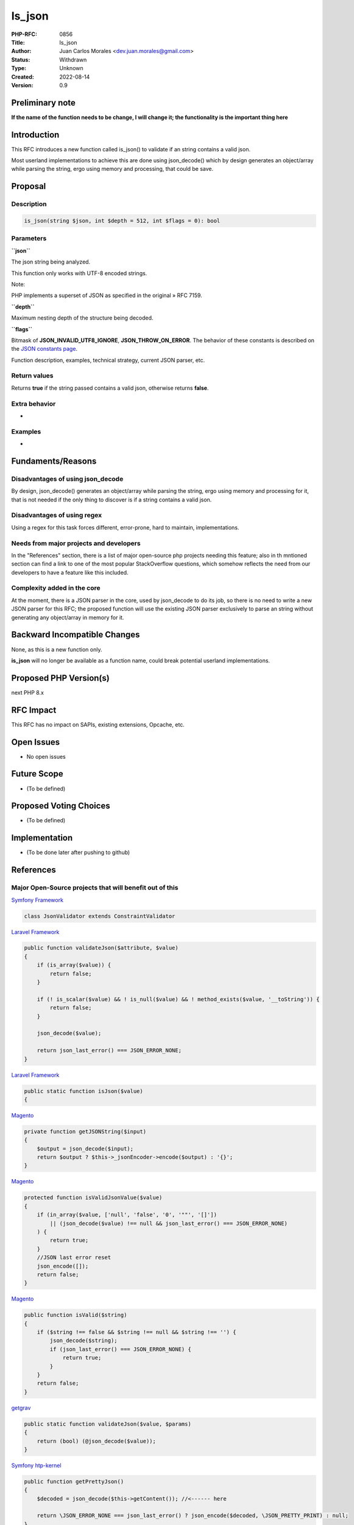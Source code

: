 Is_json
=======

:PHP-RFC: 0856
:Title: Is_json
:Author: Juan Carlos Morales <dev.juan.morales@gmail.com>
:Status: Withdrawn
:Type: Unknown
:Created: 2022-08-14
:Version: 0.9

Preliminary note
----------------

**If the name of the function needs to be change, I will change it; the
functionality is the important thing here**

Introduction
------------

This RFC introduces a new function called is_json() to validate if an
string contains a valid json.

Most userland implementations to achieve this are done using
json_decode() which by design generates an object/array while parsing
the string, ergo using memory and processing, that could be save.

Proposal
--------

Description
~~~~~~~~~~~

.. code:: php

   is_json(string $json, int $depth = 512, int $flags = 0): bool

Parameters
~~~~~~~~~~

**``json``**

The json string being analyzed.

This function only works with UTF-8 encoded strings.

Note:

PHP implements a superset of JSON as specified in the original » RFC
7159.

**``depth``**

Maximum nesting depth of the structure being decoded.

**``flags``**

Bitmask of **JSON_INVALID_UTF8_IGNORE**, **JSON_THROW_ON_ERROR**. The
behavior of these constants is described on the `JSON constants
page <https://www.php.net/manual/en/json.constants.php>`__.

Function description, examples, technical strategy, current JSON parser,
etc.

Return values
~~~~~~~~~~~~~

Returns **true** if the string passed contains a valid json, otherwise
returns **false**.

Extra behavior
~~~~~~~~~~~~~~

-

Examples
~~~~~~~~

-

Fundaments/Reasons
------------------

Disadvantages of using json_decode
~~~~~~~~~~~~~~~~~~~~~~~~~~~~~~~~~~

By design, json_decode() generates an object/array while parsing the
string, ergo using memory and processing for it, that is not needed if
the only thing to discover is if a string contains a valid json.

Disadvantages of using regex
~~~~~~~~~~~~~~~~~~~~~~~~~~~~

Using a regex for this task forces different, error-prone, hard to
maintain, implementations.

Needs from major projects and developers
~~~~~~~~~~~~~~~~~~~~~~~~~~~~~~~~~~~~~~~~

In the "References" section, there is a list of major open-source php
projects needing this feature; also in th mntioned section can find a
link to one of the most popular StackOverflow questions, which somehow
reflects the need from our developers to have a feature like this
included.

Complexity added in the core
~~~~~~~~~~~~~~~~~~~~~~~~~~~~

At the moment, there is a JSON parser in the core, used by json_decode
to do its job, so there is no need to write a new JSON parser for this
RFC; the proposed function will use the existing JSON parser exclusively
to parse an string without generating any object/array in memory for it.

Backward Incompatible Changes
-----------------------------

None, as this is a new function only.

**is_json** will no longer be available as a function name, could break
potential userland implementations.

Proposed PHP Version(s)
-----------------------

next PHP 8.x

RFC Impact
----------

This RFC has no impact on SAPIs, existing extensions, Opcache, etc.

Open Issues
-----------

- No open issues

Future Scope
------------

- (To be defined)

Proposed Voting Choices
-----------------------

- (To be defined)

Implementation
--------------

- (To be done later after pushing to github)

References
----------

Major Open-Source projects that will benefit out of this
~~~~~~~~~~~~~~~~~~~~~~~~~~~~~~~~~~~~~~~~~~~~~~~~~~~~~~~~

`Symfony
Framework <https://github.com/symfony/symfony/blob/870eeb975feb1abb4b8a1722e1fd57beeab2b230/src/Symfony/Component/Validator/Constraints/JsonValidator.php>`__

.. code:: php

   class JsonValidator extends ConstraintValidator

`Laravel
Framework <https://github.com/laravel/framework/blob/302a579f00ebcb2573f481054cbeadad9c970605/src/Illuminate/Validation/Concerns/ValidatesAttributes.php>`__

.. code:: php

       public function validateJson($attribute, $value)
       {
           if (is_array($value)) {
               return false;
           }

           if (! is_scalar($value) && ! is_null($value) && ! method_exists($value, '__toString')) {
               return false;
           }

           json_decode($value);

           return json_last_error() === JSON_ERROR_NONE;
       }

`Laravel
Framework <https://github.com/laravel/framework/blob/61eac9cae4717699ecb3941b16c3d775820d4ca2/src/Illuminate/Support/Str.php>`__

.. code:: php

       public static function isJson($value)
       {

`Magento <https://github.com/magento/magento2/blob/7c6b6365a3c099509d6f6e6c306cb1821910aab0/app/code/Magento/User/Block/Role/Grid/User.php>`__

.. code:: php

       private function getJSONString($input)
       {
           $output = json_decode($input);
           return $output ? $this->_jsonEncoder->encode($output) : '{}';
       }

`Magento <https://github.com/magento/magento2/blob/7c6b6365a3c099509d6f6e6c306cb1821910aab0/lib/internal/Magento/Framework/DB/DataConverter/SerializedToJson.php>`__

.. code:: php

       protected function isValidJsonValue($value)
       {
           if (in_array($value, ['null', 'false', '0', '""', '[]'])
               || (json_decode($value) !== null && json_last_error() === JSON_ERROR_NONE)
           ) {
               return true;
           }
           //JSON last error reset
           json_encode([]);
           return false;
       }

`Magento <https://github.com/magento/magento2/blob/7c6b6365a3c099509d6f6e6c306cb1821910aab0/lib/internal/Magento/Framework/Serialize/JsonValidator.php>`__

.. code:: php

       public function isValid($string)
       {
           if ($string !== false && $string !== null && $string !== '') {
               json_decode($string);
               if (json_last_error() === JSON_ERROR_NONE) {
                   return true;
               }
           }
           return false;
       }

`getgrav <https://github.com/getgrav/grav/blob/3e7f67f589267e61f823d19824f3ee1b9a8a38ff/system/src/Grav/Common/Data/Validation.php>`__

.. code:: php

       public static function validateJson($value, $params)
       {
           return (bool) (@json_decode($value));
       }

`Symfony
htp-kernel <https://github.com/symfony/http-kernel/blob/94986633e4c3e7facb7defbd094a2e1170486ab5/DataCollector/RequestDataCollector.php>`__

.. code:: php

       public function getPrettyJson()
       {
           $decoded = json_decode($this->getContent()); //<------ here 

           return \JSON_ERROR_NONE === json_last_error() ? json_encode($decoded, \JSON_PRETTY_PRINT) : null;
       }

`Respect /
Validation <https://github.com/Respect/Validation/blob/3dcd859d986f1b586b5539ea19962723ab7352ed/library/Rules/Json.php>`__

.. code:: php

   final class Json extends AbstractRule
   {
       /**
        * {@inheritDoc}
        */
       public function validate($input): bool
       {
           if (!is_string($input) || $input === '') {
               return false;
           }

           json_decode($input);

           return json_last_error() === JSON_ERROR_NONE;
       }
   }

`Respect /
Validation <https://github.com/Respect/Validation/blob/3dcd859d986f1b586b5539ea19962723ab7352ed/library/Rules/Json.php>`__

.. code:: php

   final class Json extends AbstractRule
   {
       /**
        * {@inheritDoc}
        */
       public function validate($input): bool
       {
           if (!is_string($input) || $input === '') {
               return false;
           }

           json_decode($input);

           return json_last_error() === JSON_ERROR_NONE;
       }
   }

`humhub <https://github.com/humhub/humhub/blob/26d7e2667a9317057abe335a056ac8e8f4d675fb/protected/humhub/modules/web/security/controllers/ReportController.php>`__

.. code:: php

       public function actionIndex()
       {
           Yii::$app->response->statusCode = 204;

           if(!SecuritySettings::isReportingEnabled()) {
               return;
           }

           $json_data = file_get_contents('php://input');
           if ($json_data = json_decode($json_data)) { //<----- json_decode() just to check if is valid json-string only
               $json_data = json_encode($json_data, JSON_PRETTY_PRINT | JSON_UNESCAPED_SLASHES);
               $json_data = preg_replace('/\'nonce-[^\']*\'/', "'nonce-xxxxxxxxxxxxxxxxxxxxxxxx'", $json_data);
               Yii::error($json_data, 'web.security');
           }
       }

`Prestashop <https://github.com/PrestaShop/PrestaShop/blob/24f9e510ecb0cb002ac3f4834f3210e8d9359899/classes/Validate.php>`__

.. code:: php

       public static function isJson($string)
       {
           json_decode($string);

           return json_last_error() == JSON_ERROR_NONE;
       }

`Wordpress
CLI <https://github.com/wp-cli/wp-cli/blob/f3e4b0785aa3d3132ee73be30aedca8838a8fa06/php/utils.php>`__

.. code:: php

   function is_json( $argument, $ignore_scalars = true ) {
       if ( ! is_string( $argument ) || '' === $argument ) {
           return false;
       }

       if ( $ignore_scalars && ! in_array( $argument[0], [ '{', '[' ], true ) ) {
           return false;
       }

       json_decode( $argument, $assoc = true );

       return json_last_error() === JSON_ERROR_NONE;
   }

`JOOMLA
CMS <https://github.com/joomla/joomla-cms/blob/09d14c65f25f9bc76f2698e69c4d7b35f43bc848/libraries/src/Form/Field/AccessiblemediaField.php>`__

.. code:: php

   if (\is_string($value)) {
       json_decode($value); //<------ HERE

       // Check if value is a valid JSON string.
       if ($value !== '' && json_last_error() !== JSON_ERROR_NONE) {
           /**
            * If the value is not empty and is not a valid JSON string,
            * it is most likely a custom field created in Joomla 3 and
            * the value is a string that contains the file name.
           */
           if (is_file(JPATH_ROOT . '/' . $value)) {
               $value = '{"imagefile":"' . $value . '","alt_text":""}';
           } else {
               $value = '';
           }
       }

Stackoverflow questions related to this
~~~~~~~~~~~~~~~~~~~~~~~~~~~~~~~~~~~~~~~

In PHP, this question is one of the most high ranked questions related
to json && php in stackoverflow, "Fastest way to check if a string is
JSON in PHP?". `The
question <https://stackoverflow.com/questions/6041741/fastest-way-to-check-if-a-string-is-json-in-php>`__

Viewed 484k times. `The
ranking <https://stackoverflow.com/questions/tagged/php%20json?sort=MostVotes&edited=true>`__

Person asking how to do exactly this, also providing a real use case;
eventhough in python, the programming language is not important. `In
Python <https://stackoverflow.com/questions/5508509/how-do-i-check-if-a-string-is-valid-json-in-python>`__

Someone has also doing exactly this , in JAVA. `In
Java <https://stackoverflow.com/questions/3679479/check-if-file-is-json-java>`__

Rejected Features
-----------------

- No rejected features currently.

Additional Metadata
-------------------

:Implementation: https://github.com/php/php-src/pull/9355
:Original Authors: Juan Carlos Morales, dev.juan.morales@gmail.com
:Original Status: Draft
:Slug: is_json
:Wiki URL: https://wiki.php.net/rfc/is_json
